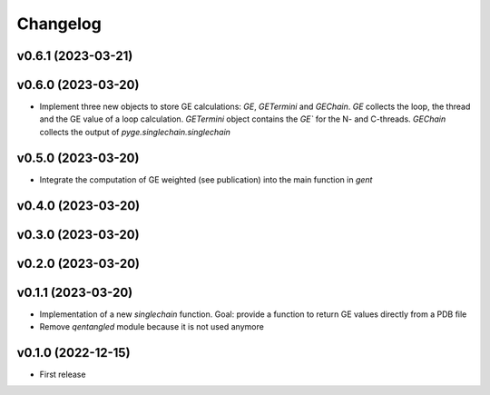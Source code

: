 
Changelog
=========

v0.6.1 (2023-03-21)
------------------------------------------------------------

v0.6.0 (2023-03-20)
------------------------------------------------------------

* Implement three new objects to store GE calculations: `GE`, `GETermini` and `GEChain`. `GE` collects the loop, the thread and the GE value of a loop calculation. `GETermini` object contains the `GE`` for the N- and C-threads. `GEChain` collects the output of `pyge.singlechain.singlechain`

v0.5.0 (2023-03-20)
------------------------------------------------------------

* Integrate the computation of GE weighted (see publication) into the main function in `gent`

v0.4.0 (2023-03-20)
------------------------------------------------------------

v0.3.0 (2023-03-20)
------------------------------------------------------------

v0.2.0 (2023-03-20)
------------------------------------------------------------

v0.1.1 (2023-03-20)
------------------------------------------------------------

* Implementation of a new `singlechain` function. Goal: provide a function to return GE values directly from a PDB file
* Remove `qentangled` module because it is not used anymore

v0.1.0 (2022-12-15)
------------------------------------------------------------

* First release
